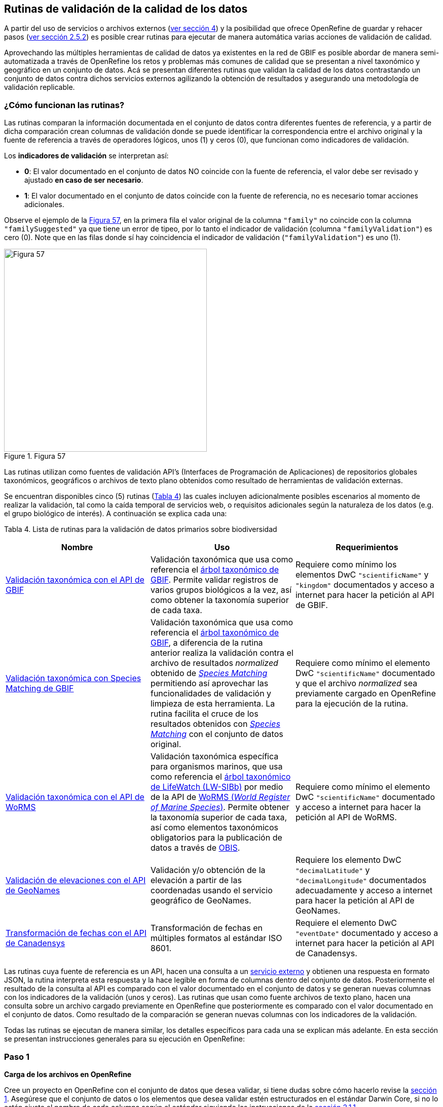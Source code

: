 == Rutinas de validación de la calidad de los datos

A partir del uso de servicios o archivos externos (<<sect-4,ver sección 4>>) y la posibilidad que ofrece OpenRefine de guardar y rehacer pasos (<<#guardar-pasos-para-rehacer-luego, ver sección 2.5.2>>) es posible crear rutinas para ejecutar de manera automática varias acciones de validación de calidad. 

Aprovechando las múltiples herramientas de calidad de datos ya existentes en la red de GBIF es posible abordar de manera semi-automatizada a través de OpenRefine los retos y problemas más comunes de calidad que se presentan a nivel taxonómico y geográfico en un conjunto de datos. Acá se presentan diferentes rutinas que validan la calidad de los datos contrastando un conjunto de datos contra dichos servicios externos agilizando la obtención de resultados y asegurando una metodología de validación replicable.

=== ¿Cómo funcionan las rutinas?

Las rutinas comparan la información documentada en el conjunto de datos contra diferentes fuentes de referencia, y a partir de dicha comparación crean columnas de validación donde se puede identificar la correspondencia entre el archivo original y la fuente de referencia a través de operadores lógicos, unos (1) y ceros (0), que funcionan como indicadores de validación.

Los *indicadores de validación* se interpretan así:

* *0*: El valor documentado en el conjunto de datos NO coincide con la fuente de referencia, el valor debe ser revisado y ajustado **en caso de ser necesario**.
* *1*: El valor documentado en el conjunto de datos coincide con la fuente de referencia, no es necesario tomar acciones adicionales.

Observe el ejemplo de la <<img-fig-57,Figura 57>>, en la primera fila el valor original de la columna [source]`"family"` no coincide con la columna `"familySuggested"` ya que tiene un error de tipeo, por lo tanto el indicador de validación (columna `"familyValidation"`) es cero (0). Note que en las filas donde sí hay coincidencia el indicador de validación (`"familyValidation"`) es uno (1).


[#img-fig-57]
.Figura 57
image::img/es.figure-57.jpg[Figura 57,width=400,align=center]

Las rutinas utilizan como fuentes de validación API’s (Interfaces de Programación de Aplicaciones) de repositorios globales taxonómicos, geográficos o  archivos de texto plano obtenidos como resultado de herramientas de validación externas. 

Se encuentran disponibles cinco (5) rutinas (<<#table-scripts, Tabla 4>>) las cuales incluyen adicionalmente posibles escenarios al momento de realizar la validación, tal como la caída temporal de servicios web, o requisitos adicionales según la naturaleza de los datos (e.g. el grupo biológico de interés). A continuación se explica cada una:

[#table-scripts]
Tabla 4. Lista de rutinas para la validación de datos primarios sobre biodiversidad
[cols=3*,options="header"]
|===
| Nombre | Uso | Requerimientos 
| <<#validación-taxonómica-con-el-api-de-gbif, Validación taxonómica con el API de GBIF>>
| Validación taxonómica que usa como referencia el link:https://doi.org/10.15468/39omei[árbol taxonómico de GBIF]. Permite validar registros de varios grupos biológicos a la vez, así como obtener la taxonomía superior de cada taxa.
| Requiere como mínimo los elementos DwC [source]`"scientificName"` y [source]`"kingdom"` documentados y acceso a internet para hacer la petición al API de GBIF.

| <<#validación-taxonómica-con-species-matching-de-gbif,Validación taxonómica con Species Matching de GBIF>> 
| Validación taxonómica que usa como referencia el link:https://doi.org/10.15468/39omei[árbol taxonómico de GBIF], a diferencia de la rutina anterior realiza la validación contra el archivo de resultados _normalized_ obtenido de link:https://www.gbif.org/es/tools/species-lookup[_Species Matching_] permitiendo así aprovechar las funcionalidades de validación y limpieza de esta herramienta. La rutina facilita el cruce de los resultados obtenidos con link:https://www.gbif.org/es/tools/species-lookup[_Species Matching_] con el conjunto de datos original. 
| Requiere como mínimo el elemento DwC [source]`"scientificName"` documentado y que el archivo _normalized_ sea previamente cargado en OpenRefine para la ejecución de la rutina.

| <<#validación-taxonómica-con-el-api-de-worms,Validación taxonómica con el API de WoRMS>>
| Validación taxonómica específica para organismos marinos, que usa como referencia el link:https://www.lifewatch.be/en/lifewatch-species-information-backbone[árbol taxonómico de LifeWatch (LW-SIBb)] por medio de la API de link:http://www.marinespecies.org/aphia.php?p=webservice[WoRMS (_World Register of Marine Species_)]. Permite obtener la taxonomía superior de cada taxa, así como elementos taxonómicos obligatorios para la publicación de datos a través de link:https://obis.org/[OBIS].
| Requiere como mínimo el elemento DwC [source]`"scientificName"` documentado y acceso a internet para hacer la petición al API de WoRMS.

|<<#validación-de-elevaciones-con-el-api-de-geonames,Validación de elevaciones con el API de GeoNames>>
| Validación y/o obtención de la elevación a partir de las coordenadas usando el servicio geográfico de GeoNames. 
| Requiere los elemento DwC [source]`"decimalLatitude"` y [source]`"decimalLongitude"` documentados adecuadamente y acceso a internet para hacer la petición al API de  GeoNames.

|<<#transformación-de-fechas-con-el-api-de-canadensys,Transformación de fechas con el API de Canadensys>> 
| Transformación de fechas en múltiples formatos al estándar ISO 8601.
| Requiere el elemento DwC [source]`"eventDate"`  documentado y acceso a internet para hacer la petición al API de  Canadensys.
|===

Las rutinas cuya fuente de referencia es un API, hacen una consulta a un <<sect-4,servicio externo>> y obtienen una respuesta en formato JSON, la rutina interpreta esta respuesta y la hace legible en forma de columnas dentro del conjunto de datos. Posteriormente el resultado de la consulta al API es comparado con el valor documentado en el conjunto de datos y se generan nuevas columnas con los indicadores de la validación (unos y ceros).
Las rutinas que usan como fuente archivos de texto plano, hacen una consulta sobre un archivo cargado previamente en OpenRefine que posteriormente es comparado con el valor documentado en el conjunto de datos. Como resultado de la comparación se generan nuevas columnas con los indicadores de la validación.

Todas las rutinas se ejecutan de manera similar, los detalles específicos para cada una se explican más adelante. En esta sección se presentan instrucciones generales para su ejecución en OpenRefine:
 
****
[discrete]
=== Paso 1

*Carga de los archivos en OpenRefine*

Cree un proyecto en OpenRefine con el conjunto de datos que desea validar, si tiene dudas sobre cómo hacerlo revise la <<#primeros-pasos-datos-y-proyectos, sección 1>>. Asegúrese que el conjunto de datos o los elementos que desea validar estén estructurados en el estándar Darwin Core, si no lo están ajuste el nombre de cada columna según el estándar siguiendo las instrucciones de la <<#renombrar-eliminar-y-mover-columnas, sección 2.1.1>>.

Según la validación que desee realizar asegúrese de cumplir los requerimientos de la rutina. Si la rutina lo requiere cargue también en OpenRefine los archivos adicionales de validación (ver <<#table-scripts,Tabla 2.>>), de lo contrario vaya directamente al paso 2.
****

****
[discrete]
=== Paso 2

*Ejecutar la rutina*

Ubique en esta guía la rutina de interés según la validación que desee realizar, haga clic en el enlace a la rutina y será redirigido a GitHub donde encontrará un archivo de texto plano con la rutina, copie el texto de la rutina de validación (<<img-fig-58, Figura 58>>). Asegúrese de seleccionar solo la rutina -sin las instrucciones- y copiar todos  los corchetes iniciales `{` y finales `}`.

[#img-fig-58]
.Figura 58
image::img/es.figure-58.jpg[Figura 58,width=750,align=center]


Ubíquese en el conjunto de datos a validar en OpenRefine, diríjase al menú arriba a la izquierda, seleccione la pestaña “Deshacer/Rehacer” y haga clic en el botón “Aplicar...”. A continuación se abrirá una ventana de texto vacía, pegue en el cuadro de texto la rutina a ejecutar y haga clic en “Ejecutar Operaciones” (<<img-fig-59,Figura 59>>). Si tiene dudas sobre este proceso revise la <<sect-2.5, sección 2.5>>.

[#img-fig-59]
.Figura 59
image::img/es.figure-59.jpg[Figura 59,width=600,align=center]

El avance de la ejecución de la rutina se observa en la parte superior de la pantalla (<<img-fig-60,Figura 60>>).

[#img-fig-60]
.Figura 60
image::img/es.figure-60.jpg[Figura 60,width=500,align=center]

Espere a que finalice la ejecución de la rutina. Las rutinas que requieren hacer llamados a servicios externos, dependen de la conexión a internet, estas consultas toman un tiempo en ejecutarse que varía según el número de filas del conjunto de datos, de la velocidad de la conexión y de la memoria RAM de su equipo. 

****

****
[discrete]
=== Paso 3

**Resultados de la validación**

Al terminar la ejecución de la rutina, obtendrá nuevas columnas en el conjunto de datos, puede identificarlas por su terminación:

* *_Suggested_*: Valores sugeridos resultantes de la validación con las fuentes de referencia, dependiendo de la rutina seleccionada pueden ser sugerencias taxonómicas, geográficas, o temporales.

* *_Validation_*: Corresponde a los indicadores de validación (unos y ceros) que permiten rastrear diferencias entre el valor original y el valor sugerido, y realizar posteriormente una limpieza de los datos. 


En la <<img-fig-61,Figura 61>> se muestra un ejemplo de cómo se ven los identificadores de la validación y las nuevas columnas con las sugerencias después de ejecutar la rutina; en el ejemplo se observa una validación taxonómica, las columnas de resultado varían según el objetivo de cada rutina.

[#img-fig-61]
.Figura 61
image::img/es.figure-61.jpg[Figura 61,width=650,align=center]


****

****
[discrete]
=== Paso 4

**Limpieza de los datos**

A partir de las nuevas columnas de validación (finalizadas en las palabra _Suggested_) seleccione los registros donde el valor original y el valor sugerido son diferentes (identificador de validación = 0) y realice los ajustes que considere necesarios sobre los elementos del estándar Darwin Core. Se recomienda realizar este proceso de limpieza utilizando las funcionalidades de OpenRefine descritas en la <<#limpieza-de-datos, Sección 2>> de limpieza de datos. El proceso de validación con las rutinas busca facilitar la identificación de filas y elementos que necesitan ser verificados y limpiados, sin embargo, *un identificador de validación con valor cero (0) no necesariamente implica que haya un error en los datos. Cada publicador según su conocimiento de los datos y del grupo biológico debe determinar si los datos se deben ajustar y cómo.*

Por ejemplo de la <<img-fig-62,Figura 62>> se muestra una <<#uso-de-facetas, Faceta de texto>> que permite seleccionar las filas cuyo indicador de validación es cero (0) para el elemento de familia y por lo tanto necesita ser verificado. En la primera fila se muestra una inconsistencia entre la familia documentada en el conjunto de datos original y la sugerida por la rutina, mientras en la segunda fila se evidencia un problema de tipeo. *En cada caso debe revisar de manera integral cada fila y decidir qué ajuste se debe o no realizar*. 

[#img-fig-62]
.Figura 62
image::img/es.figure-62.jpg[Figura 62,width=650,align=center]

Tenga en cuenta que los identificadores de validación no cambiarán (de 0 a 1) automáticamente así usted haya ajustado los datos originales según las sugerencias de la rutina. Cámbielos manualmente cuando realice la limpieza de cada fila indistintamente del ajuste realizado.

Una vez terminada la validación y limpieza de sus datos, puede eliminar las columnas resultantes de la validación (finalizan en las palabras _Validation_ y _Suggested_) y dejar solo las columnas corregidas de su archivo original.

****

=== Validación taxonómica con el API de GBIF

*Enlace a la rutina:* 

https://github.com/SIB-Colombia/data-quality-open-refine/blob/master/ValTaxonomicAPIGBIF_ValTaxonomicaAPIGBIF.txt

*Requerimientos:*

* El conjunto de datos a validar debe tener como mínimo los elementos DwC [source]`"scientificName"` y [source]`"kingdom'"` documentados.

* Si también desea validar la taxonomía superior de su conjunto de datos se requieren los elementos DwC: [source]`"scientificName"`, [source]`"kingdom"`,[source]`"phylum"`,[source]`"class"`,[source]`"order"`,[source]`"family"`, y [source]`"genus"`.

*Funcionamiento:*

Esta rutina valida la información taxonómica de un conjunto de datos usando como referencia el árbol taxonómico de GBIF, esto se hace a través de un llamado al API de GBIF basado en los elementos del estándar Darwin Core [source]`"scientificName"` y [source]`"kingdom"` documentados en el conjunto de datos. Como resultado, el llamado retorna la taxonomía superior, nombres aceptados, estatus taxonómico y autoría del nombre científico de acuerdo al árbol taxonómico de GBIF. La rutina toma los valores obtenidos del árbol y los compara con los elementos documentados en el archivo base, generando los indicadores de validación.

*Resultados:*

En las primeras columnas del proyecto encontrará las columnas con los datos taxonómicos reorganizadas junto con nuevas columnas resultantes de la rutina. Primero encontrará las columnas asociadas al cruce con el árbol taxonómico y luego de manera intercalada columnas con el valor taxonómico original, un valor sugerido de acuerdo al árbol taxonómico de GBIF y el indicador de validación indicando si los valores son iguales (1) o difieren (0) como se muestra en la <<img-fig-63,Figura 63>>.

[#img-fig-63]
.Figura 63
image::img/es.figure-63.jpg[Figura 63,width=650,align=center]

A continuación se listan las columnas que encontrará después de ejecutar la rutina:

* `taxonMatchType`: Indica el resultado del cruce de los datos originales con el árbol taxonómico de GBIF a partir de los elementos [source]`"scientificName"` y [source]`"kingdom"`. Los valores que encontrará en esta columna son:

** EXACT: La correspondencia entre el [source]`"scientificName"` del conjunto de datos y el árbol taxonómico es completa.
** FUZZY: La correspondencia entre el [source]`"scientificName"` del conjunto de datos y el árbol taxonómico es parcial, el nombre difiere en su escritura. Comúnmente indica errores de tipeo o diferencias por correcciones nomenclaturales (ejem: la terminación `i` vs. `ii` cuando la especie se dedica a una persona). 
** HIGHERRANK: La correspondencia entre el nombre científico del conjunto de datos y el árbol taxonómico fue parcial. No se identificó el taxon a nivel taxonómico de [source]`"scientificName"` si no a un nivel superior. Por ejemplo si el [source]`"scientificName"` corresponde a una especie, la correspondencia con el árbol taxonómico de GBIF fue a nivel de género. Esto sucede porque el taxon aún no está en el árbol taxonómico de GBIF o por errores de tipeo mayores.
** NONE y BLANK: La correspondencia entre el [source]`"scientificName"` del conjunto de datos y el árbol taxonómico fue *nula* o *hubo varias coincidencias* con muy poca información para determinar un resultado, esto sucede comunmente cuando hay homónimos o si el taxon aún no se encuentra en el árbol taxonómico de GBIF, como es el caso de especies  recientemente descritas o algunas endémicas.

* [source]`"scientificName"`: Columna original del conjunto de datos.
* `"acceptedScientificName"`: Nombre científico aceptado según el árbol taxonómico de GBIF.
* `"canonicalNameSuggested"`: Nombre canónico sugerido según el árbol taxonómico de GBIF.
*  `"taxonRankSuggested"`: Categoría del taxon sugerido según el árbol taxonómico de GBIF (e.g.: SPECIES, GENUS, FAMILY).
*  `"taxonomicStatusSuggested"`: Estado del taxon sugerido según el árbol taxonómico de GBIF (e.g.: ACCEPTED, SYNONYM).
*  Tripleta de elementos validados donde se encuentra la columna original del conjunto de datos, la columna de validación y la columna con la sugerencia según el árbol taxonómico, por ejemplo: [source]`"class"`,`"classValidation"`,`"classSuggested"`. Los siguientes elementos de estar documentados en el conjunto de datos original tendrán dicha tripleta: [source]`"scientificNameAuthorship"`, [source]`"kingdom"`, [source]`"phylum"`, [source]`"class"`, [source]`"order"`, [source]`"family"`, [source]`"genus"`, [source]`"specificEpithet"`
*  `callAPI`: Respuesta del API a la rutina, contiene todos los resultados en formato JSON.


IMPORTANT: El llamado al API permite hacer una consulta sobre un número ilimitado de registros, sin embargo si su conjunto de datos tiene muchas filas se recomienda ejecutar la rutina sobre nombres científicos únicos, lo cual disminuirá  el tiempo de respuesta y agilizará la ejecución de la rutina.


=== Validación taxonómica con Species Matching de GBIF

*Enlace a la rutina:*

https://github.com/SIB-Colombia/data-quality-open-refine/blob/master/ValTaxonomicSpeciesMatchGBIF_ValTaxonomicaSpeciesMatchGBIF.txt

*Requerimientos:*

* El conjunto de datos a validar debe tener como mínimo el elemento DwC [source]`"scientificName"` documentado.

* Si también desea validar la taxonomía superior de su conjunto de datos se requieren los elementos DwC: [source]`"scientificName"`, [source]`"kingdom"`,[source]`"phylum"`,[source]`"class"`,[source]`"order"`,[source]`"family"`, y [source]`"genus"`.

* Archivo titulado _normalized_, obtenido de la herramienta link:https://www.gbif.org/es/tools/species-lookup[_Species Matching_] tras validar los datos originales, y cargado en OpenRefine, el título del proyecto debe ser exactamente *_normalized_*.

WARNING: El archivo _normalized_ debe ser el único proyecto en OpenRefine titulado de esta manera. Cambie el nombre de cualquier otro archivo _normalized_ cargado previamente, de lo contrario la rutina no podrá identificar adecuadamente el archivo de referencia.


*Funcionamiento:*

La rutina obtiene y valida la información taxonómica de un conjunto de datos con el árbol taxonómico de GBIF a partir del archivo de texto plano _normalized_ obtenido de la herramienta en línea link:https://www.gbif.org/es/tools/species-lookup[_Species Matching_] y cargado en OpenRefine. La rutina retorna la taxonomía superior, nombres aceptados, estatus taxonómico y autoría del nombre científico de acuerdo al árbol taxonómico de GBIF y los compara con los elementos documentados en el archivo base, generando los indicadores de validación.

Al usar _Species Matching_ como fuente de referencia, el usuario puede realizar una validación y limpieza previa a OpenRefine directamente en _Species Matching_, la cual es especialmente útil para verificar y resolver sinonimias complejas, como es el caso de los homónimos. 

IMPORTANT: A diferencia del API de GBIF, _Species Matching_ tiene un límite de consulta de 6.000 registros o nombres científicos. Para evitar exceder el límite de consulta, se recomienda hacer la consulta en _Species Matching_  por nombres científicos únicos.

*Resultados:*

Como en la rutina anterior, en las primeras columnas del proyecto encontrará de manera intercalada una columna con el valor taxonómico original, un valor sugerido de acuerdo al árbol taxonómico de GBIF y el indicador de validación indicando si los valores son iguales (1) o difieren (0) como se muestra en la <<img-fig-63,Figura 63>>. Obtendrá las mismas  columnas que en la rutina anterior menos la columna `"callAPI"`.


=== Validación taxonómica con el API de WoRMS

*Enlace a la rutina:*

https://github.com/SIB-Colombia/data-quality-open-refine/blob/master/ValTaxonomicAPIWoRMS_ValTaxonomicaAPIWoRMS.txt

*Requerimientos:*

* El conjunto de datos a validar debe tener como mínimo el elemento DwC [source]`"scientificName"` documentado.

* Si también desea validar la taxonomía superior de su conjunto de datos se requieren los elementos DwC: [source]`"scientificName"`, [source]`"kingdom"`,[source]`"phylum"`,[source]`"class"`,[source]`"order"`,[source]`"family"`, y [source]`"genus"`.


*Funcionamiento:*

Esta rutina está diseñada para ser implementada en conjuntos de datos de grupos biológicos marinos, emplea como fuente de referencia los taxones marinos del link:https://www.lifewatch.be/en/lifewatch-species-information-backbone[árbol taxonómico de LifeWatch (LW-SIBb)] a través de un llamado al API de link:http://www.marinespecies.org/aphia.php?p=webservice[WoRMS (_World Register of Marine Species_)]. La rutina retorna la taxonomía superior, nombres aceptados, estatus taxonómico y autoría del nombre científico de acuerdo al árbol taxonómico de LifeWatch y los compara con los elementos documentados en el archivo base, generando los indicadores de validación. 

Adicionalmente a los elementos taxonómicos, esta rutina retorna otros elementos útiles  que dan información sobre el tipo de hábitat del taxon y el LSID de WoRMS o AphiaID, elemento requerido para la publicación de datos a través de link:https://obis.org/[OBIS (Ocean Biodiversity Information System)].

*Resultados:*

En las primeras columnas del proyecto encontrará de manera intercalada una columna con el valor taxonómico original, un valor sugerido de acuerdo al árbol taxonómico y el indicador de validación indicando si los valores son iguales (1) o difieren como se muestra en la las rutinas previas (<<img-fig-63,Figura 63>>).

A continuación se listan las columnas que encontrará despues de ejecutar la rutina, adicionales a las ya mencionadas en las rutinas previas de validación taxonómica (<<img-fig-64,Figura 64>>):

* [source]`"matchType"`: Indica el resultado del cruce de los datos originales con el árbol taxonómico de WoRMS a partir del elemento [source]`"scientificName"`. Los valores que encontrará en esta columna son:

** `"exact"`: La correspondencia entre el [source]`"scientificName"` del conjunto de datos y el árbol taxonómico es completa.
** `"phonetic"`: La correspondencia entre el [source]`"scientificName"` del conjunto de datos y el árbol taxonómico es completa a nivel fonético a pesar de algunas diferencias menores en la escritura.
** `"near_1"`: Hay una diferencia de un carácter entre el [source]`"scientificName"` del conjunto de datos y el árbol taxonómico. Es una correspondencia bastante confiable.
** `"near_2"`: Hay una diferencia de dos caracteres entre el [source]`"scientificName"` del conjunto de datos y el árbol taxonómico. Se sugiere una revisión del nombre.
** `"near_3"`: Hay una diferencia de tres caracteres entre el [source]`"scientificName"` del conjunto de datos y el árbol taxonómico. Se requiere una revisión del nombre.
** Para otras posibilidades poco frecuentes como`"match_quarantine"` y`"match_deleted"`, WoRMS recomienda contactarlos directamente.

* [source]`"scientificNameID"`: Identificador del taxón construido a partir del AphiaID proveniente del árbol taxonómico de WoRMS. 
* [source]`"nameAccordingTo`: La referencia bibliográfica del nombre científico según WoRMS
* [source]`"nameAccordingToID`: Identificador de la referencia bibliográfica del nombre científico según WoRMS.
* [source]`"isMarine"`: Valor booleano (TRUE o FALSE) que indica si el registro corresponde a un taxon marino.
* [source]`"isBrackish"`: Valor booleano (TRUE o FALSE) que indica si el registro corresponde a un taxon de aguas salobres. 
* [source]`"isFreshwater"`: Valor booleano (TRUE o FALSE) que indica si el registro corresponde a un taxon de aguas continentales, i.e. taxones asociados a ríos o lagos.
* [source]`"isTerrestial"`: Valor booleano (TRUE o FALSE) que indica si el registro corresponde a un taxon terrestre.
* [source]`"callAPIworms"`: Respuesta del API a la rutina, contiene todos los resultados en formato JSON.

[#img-fig-64]
.Figura 64
image::img/es.figure-64.jpg[Figura 64,width=800,align=center]

=== Validación de elevaciones con el API de GeoNames. 

*Enlace a la rutina:*

https://github.com/SIB-Colombia/data-quality-open-refine/blob/master/ValElevationAPIGeoNames_ValElevacionAPIGeoNames.txt

*Requerimientos:*

* El conjunto de datos a validar debe tener como mínimo los elemento DwC [source]`"decimalLatitude"` y [source]`"decimalLongitude"` documentados adecuadamente.

* Tener una cuenta activa en GeoNames, si no tiene una link:http://www.geonames.org/login[regístrese aquí] antes de correr la rutina.


*Funcionamiento:*

WARNING: Antes de ejecutar la rutina remplace la palabra _demo_  en la expresión `_username=demo_` por su nombre de usuario en GeoNames, por ejemplo `_username=rartizgt_`. Si ejecuta la rutina sin hacer este cambio utilizará la opción de prueba (`demo`) incorporada por defecto en la rutina, la cual tiene un límite de 20.000 consultas *diarias mundiales*, por lo que puede que el servicio esté agotado y no obtenga resultados.

La rutina captura la elevación a partir de las coordenadas decimales documentadas en los elementos DwC [source]`"decimalLatitude"` y [source]`"decimalLongitude"` del archivo base, a través de una consulta a los servicios de link:http://www.geonames.org/export/web-services.html[GeoNames]. La rutina se ejecuta sobre valores únicos de pares de coordenadas para evitar superar el límite de consultas diarias por usuario. 

La rutina utiliza por defecto el modelo de elevación SRTM-1 (`"srtm1"`), que cuenta con una resolución aproximada de 30 metros. Sin embargo, el usuario puede usar otro de los link:http://www.geonames.org/export/web-services.html[modelos de elevación disponibles]:

* SRTM3 (`"srtm3"`): Datos de elevación de la _Shuttle Radar Topography Mission (SRTM)_, con resolución aproximada de 90 x 90 metros.

* Astergdemv2 (`"astergdem"`): Datos de elevación del _Aster Global Digital Elevation Model V2_ (2011) con resolución aproximada de 30 x 30 metros.

* GTOPO30 (`"gtopo30"`): Modelo de elevación global con resolución aproximada de 30 arcos por segundo, equivalente a una grilla de 1 km x 1 km.

Para cambiar el modelo de elevación reemplace en la rutina el valor `srtm1` en la expresión `grel:\"http://api.geonames.org/srtm1` por el valor que corresponda al servicio que desea utilizar `srtm3`, `astergdem` o `gtopo30`.

*Resultados:*

En las primeras columnas del proyecto encontrará las columnas con los datos de elevación reorganizadas junto con nuevas columnas resultantes de la rutina. Encontrará de manera intercalada las columnas originales, un valor sugerido de acuerdo al servicio de elevación y dos indicadores de validación (<<img-fig-65,Figura 65>>). El primer indicador contrasta la elevación obtenida con el servicio y el elemento [source]`"minimumElevationInMeters"` y debe ser interpretado así: 

* *1*: La diferencia entre la elevación en [source]`"minimumElevationInMeters"` y [source]`"elevationSuggested"` es menor a 100 m.
* *0*: La diferencia entre la elevación en [source]`"minimumElevationInMeters"` y [source]`"elevationSuggested"` es mayor a 100 m.
* blank: No hay elevación mínima documentada.

El segundo indicador contrasta la elevación obtenida con el servicio contra el rango de elevación indicado por los elementos [source]`"minimumElevationInMeters"` y [source]`"maximumElevationInMeters"` y debe ser interpretado así: 

* *1*: El rango de elevaciones contiene la elevación sugerida.
* *0*: El rango de elevaciones NO contiene la elevación sugerida.


[#img-fig-65]
.Figura 65
image::img/es.figure-65.jpg[Figura 65,width=700,align=center]


IMPORTANT: Si las coordenas se encuentran sobre plataforma marina, puede que reciba como resultado valores negativos (ej. -1, -3), o valores como: "/home/data/srtm1/N02/N02W080.zip" o "No data".


=== Transformación de fechas con el API de Canadensys

Esta rutina recopila los pasos de la <<#limpieza-de-fechas-utilizando-canadensys-date-parsing, sección 4.3>> y automatiza su ejecución para el mismo procedimiento.

*Enlace a la rutina:*

https://github.com/SIB-Colombia/data-quality-open-refine/blob/master/DateTransform_TransformFechas.txt

*Requerimientos:*

* El conjunto de datos a validar debe tener como mínimo el elemento DwC `"eventDate"` documentado.

*Funcionamiento:*

A partir de la fecha documentada en el archivo base en el elemento [source]`"eventDate"` se realiza una consulta al API de Canandensys que retorna las fechas transformadas al estándar ISO 8601. A diferencia de las rutinas anteriores el objetivo de esta rutina es transformar las fechas, por ello no retornará identificadores de validación.

*Resultados*

En las primeras columnas del proyecto encontrará las columnas con los datos temporales reorganizadas junto con nuevas columnas resultantes de la rutina. 

A continuación se listan las columnas que encontrará después de ejecutar la rutina:

* `"eventDateSuggested"`: Fecha transformada al estándar ISO 8601.
* `"yearSuggested"`: Año extraído a partir de la transformación de la fecha.
* `"monthSuggested"`: Mes extraído a partir de la transformación de la fecha.
* `"daySuggested"`: Día extraído a partir de la transformación de la fecha.
* `"verbatimEventDateSuggested"`: Fecha en el formato original.

Para no generar conflicto con elementos ya existentes en el conjunto de datos, todas las columnas generadas por la rutina se marcan como sugeridas o _Suggested_ (<<img-fig-66,Figura 66>>). Si algún registro no tiene datos de fecha, los elementos resultantes aparecerán vacíos.

[#img-fig-66]
.Figura 66
image::img/es.figure-66.jpg[Figura 66,width=700,align=center]


IMPORTANT: Los formatos de fechas que son ambiguos, es decir donde no se diferencia con claridad el mes, el día o el año, no son transformados. Revise las celdas donde el resultado haya sido nulo o vacío y realice los ajustes necesarios de forma manual.





